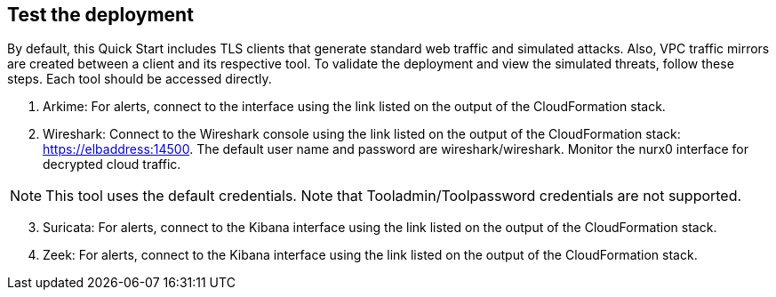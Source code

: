 // Add steps as necessary for accessing the software, post-configuration, and testing. Don’t include full usage instructions for your software, but add links to your product documentation for that information.
//Should any sections not be applicable, remove them

== Test the deployment

By default, this Quick Start includes TLS clients that generate standard web traffic and simulated attacks. Also, VPC traffic mirrors are created between a client and its respective tool. To validate the deployment and view the simulated
threats, follow these steps. Each tool should be accessed directly.

. Arkime: For alerts, connect to the interface using the link listed on
the output of the CloudFormation stack.
. Wireshark: Connect to the Wireshark console using the link listed on the
output of the CloudFormation stack: https://elbaddress:14500. The default user name and
password are wireshark/wireshark. Monitor the nurx0 interface
for decrypted cloud traffic.

NOTE: This tool uses the default credentials. Note that Tooladmin/Toolpassword credentials are not supported.

[start=3]
. Suricata: For alerts, connect to the Kibana interface using the link listed on
the output of the CloudFormation stack.
. Zeek: For alerts, connect to the Kibana interface using the link listed on
the output of the CloudFormation stack.

// == Post deployment steps
// // If Post-deployment steps are required, add them here. If not, remove the heading

// == Best practices for using {partner-product-name} on AWS
// // Provide post-deployment best practices for using the technology on AWS, including considerations such as migrating data, backups, ensuring high performance, high availability, etc. Link to software documentation for detailed information.

// _Add any best practices for using the software._

// == Security
// // Provide post-deployment best practices for using the technology on AWS, including considerations such as migrating data, backups, ensuring high performance, high availability, etc. Link to software documentation for detailed information.

// _Add any security-related information._

// == Other useful information
// //Provide any other information of interest to users, especially focusing on areas where AWS or cloud usage differs from on-premises usage.

// _Add any other details that will help the customer use the software on AWS._
